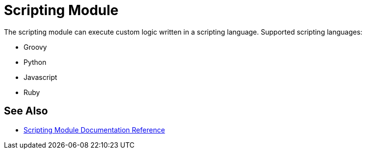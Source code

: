 = Scripting Module
:keywords: Scripting, custom code, groovy, ruby, phyton, javascript, java
////
*Reference:* link:/connectors/vm-connector-reference[VM Connector Reference]
////

The scripting module can execute custom logic written in a scripting language. Supported scripting languages:

* Groovy
* Python
* Javascript
* Ruby

//TODO take use cases from mule 3 docs

== See Also

* link:scripting-reference[Scripting Module Documentation Reference]
